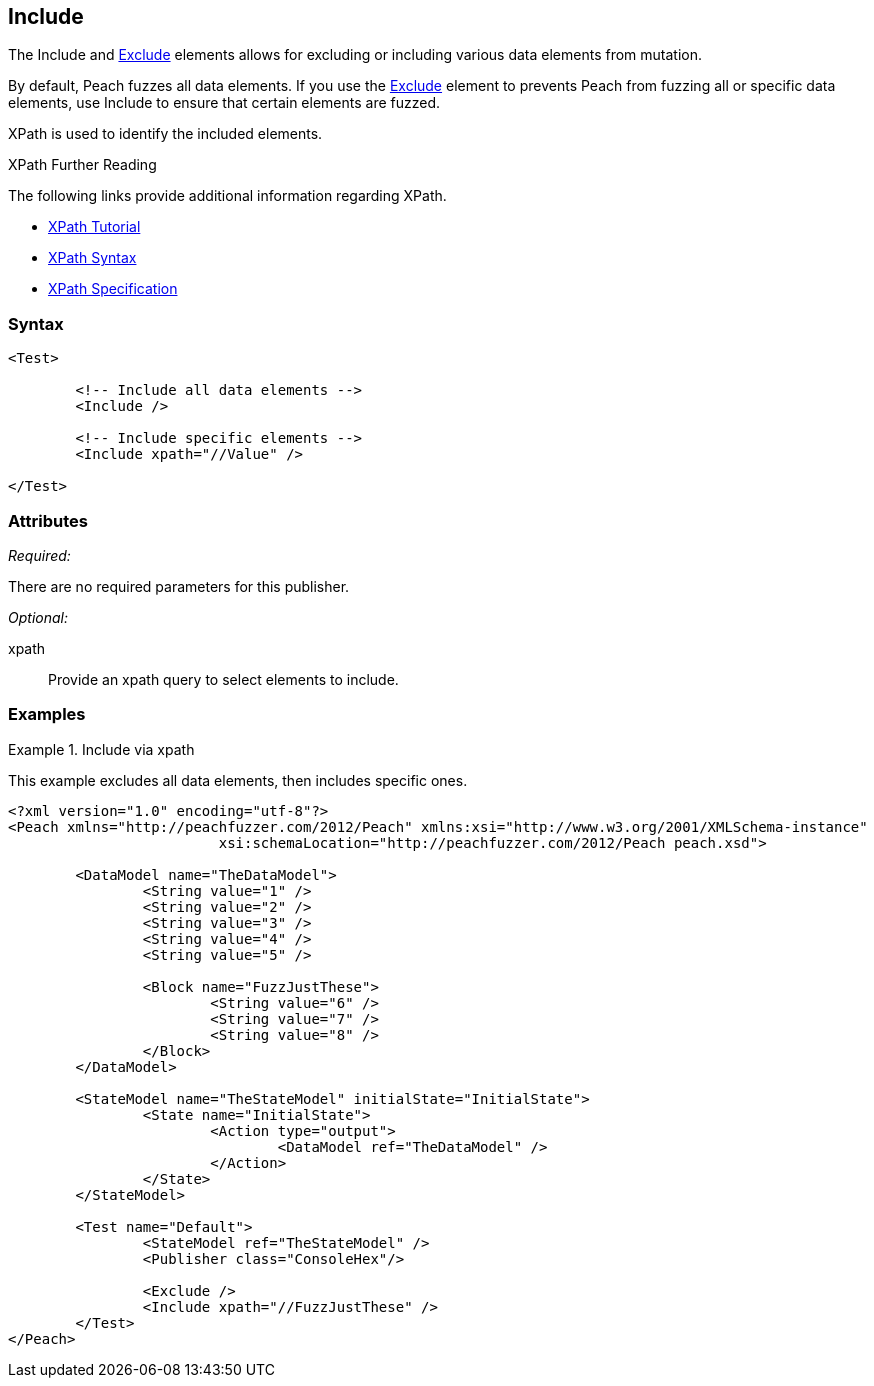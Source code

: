 <<<
[[Test_Include]]
== Include

// TODO - Merge with Test/Exclude
	
The Include and xref:Test_Exclude[Exclude] elements allows for excluding or including various data elements from mutation. 
	
By default, Peach fuzzes all data elements.  If you use the xref:Test_Exclude[Exclude] element to prevents Peach from fuzzing all or specific data elements, use Include to ensure that certain elements are fuzzed. 

XPath is used to identify the included elements. 

.XPath Further Reading
****
The following links provide additional information regarding XPath.

 * http://www.w3schools.com/xpath/[XPath Tutorial]
 * http://www.w3schools.com/xpath/xpath_syntax.asp[XPath Syntax]
 * http://www.w3.org/TR/xpath/[XPath Specification]

****

=== Syntax

[source,xml]
----
<Test>

	<!-- Include all data elements -->
	<Include />

	<!-- Include specific elements -->
	<Include xpath="//Value" />

</Test>
----

=== Attributes

_Required:_

There are no required parameters for this publisher.

_Optional:_

xpath:: Provide an xpath query to select elements to include. 

=== Examples

.Include via xpath
====================
This example excludes all data elements, then includes specific ones.

[source,xml]
----
<?xml version="1.0" encoding="utf-8"?>
<Peach xmlns="http://peachfuzzer.com/2012/Peach" xmlns:xsi="http://www.w3.org/2001/XMLSchema-instance"
			 xsi:schemaLocation="http://peachfuzzer.com/2012/Peach peach.xsd">

	<DataModel name="TheDataModel">
		<String value="1" />
		<String value="2" />
		<String value="3" />
		<String value="4" />
		<String value="5" />

		<Block name="FuzzJustThese">
			<String value="6" />
			<String value="7" />
			<String value="8" />
		</Block>
	</DataModel>

	<StateModel name="TheStateModel" initialState="InitialState">
		<State name="InitialState">
			<Action type="output">
				<DataModel ref="TheDataModel" />
			</Action>
		</State>
	</StateModel>

	<Test name="Default">
		<StateModel ref="TheStateModel" />
		<Publisher class="ConsoleHex"/>

		<Exclude />
		<Include xpath="//FuzzJustThese" />
	</Test>
</Peach>
----
====================
